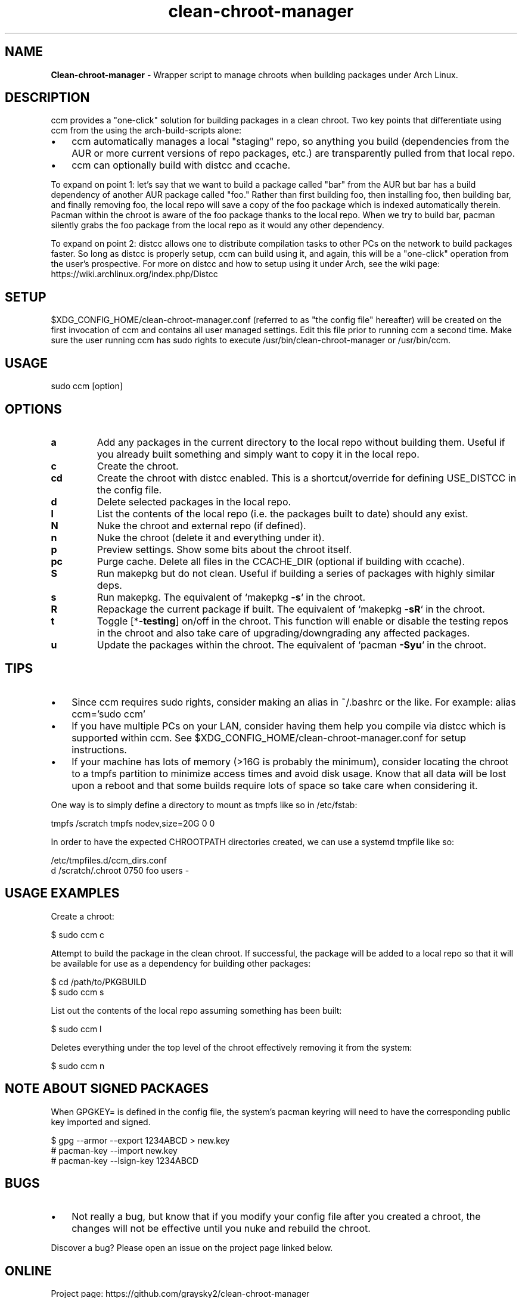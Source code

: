 .\" Text automatically generated by txt2man
.TH clean-chroot-manager 1 "19 June 2025" "" ""
.SH NAME
\fBClean-chroot-manager \fP- Wrapper script to manage chroots when building packages under Arch Linux.
\fB
.SH DESCRIPTION
ccm provides a "one-click" solution for building packages in a clean chroot. Two key points that differentiate using ccm from the using the arch-build-scripts alone:
.IP \(bu 3
ccm automatically manages a local "staging" repo, so anything you build (dependencies from the AUR or more current versions of repo packages, etc.) are transparently pulled from that local repo.
.IP \(bu 3
ccm can optionally build with distcc and ccache.
.PP
To expand on point 1: let's say that we want to build a package called "bar" from the AUR but bar has a build dependency of another AUR package called "foo." Rather than first building foo, then installing foo, then building bar, and finally removing foo, the local repo will save a copy of the foo package which is indexed automatically therein. Pacman within the chroot is aware of the foo package thanks to the local repo. When we try to build bar, pacman silently grabs the foo package from the local repo as it would any other dependency.
.PP
To expand on point 2: distcc allows one to distribute compilation tasks to other PCs on the network to build packages faster. So long as distcc is properly setup, ccm can build using it, and again, this will be a "one-click" operation from the user's prospective. For more on distcc and how to setup using it under Arch, see the wiki page: https://wiki.archlinux.org/index.php/Distcc
.SH SETUP
$XDG_CONFIG_HOME/clean-chroot-manager.conf (referred to as "the config file" hereafter) will be created on the first invocation of ccm and contains all user managed settings. Edit this file prior to running ccm a second time. Make sure the user running ccm has sudo rights to execute /usr/bin/clean-chroot-manager or /usr/bin/ccm.
.SH USAGE
sudo ccm [option]
.SH OPTIONS
.TP
.B
a
Add any packages in the current directory to the local repo without building them. Useful if you already built something and simply want to copy it in the local repo.
.TP
.B
c
Create the chroot.
.TP
.B
cd
Create the chroot with distcc enabled. This is a shortcut/override for defining USE_DISTCC in the config file.
.TP
.B
d
Delete selected packages in the local repo.
.TP
.B
l
List the contents of the local repo (i.e. the packages built to date) should any exist.
.TP
.B
N
Nuke the chroot and external repo (if defined).
.TP
.B
n
Nuke the chroot (delete it and everything under it).
.TP
.B
p
Preview settings. Show some bits about the chroot itself.
.TP
.B
pc
Purge cache. Delete all files in the CCACHE_DIR (optional if building with ccache).
.TP
.B
S
Run makepkg but do not clean. Useful if building a series of packages with highly similar deps.
.TP
.B
s
Run makepkg. The equivalent of `makepkg \fB-s\fP` in the chroot.
.TP
.B
R
Repackage the current package if built. The equivalent of `makepkg \fB-sR\fP` in the chroot.
.TP
.B
t
Toggle [*\fB-testing\fP] on/off in the chroot. This function will enable or disable the testing repos in the chroot and also take care of upgrading/downgrading any affected packages.
.TP
.B
u
Update the packages within the chroot. The equivalent of `pacman \fB-Syu\fP` in the chroot.
.SH TIPS
.IP \(bu 3
Since ccm requires sudo rights, consider making an alias in ~/.bashrc or the like. For example: alias ccm='sudo ccm'
.IP \(bu 3
If you have multiple PCs on your LAN, consider having them help you compile via distcc which is supported within ccm. See $XDG_CONFIG_HOME/clean-chroot-manager.conf for setup instructions.
.IP \(bu 3
If your machine has lots of memory (>16G is probably the minimum), consider locating the chroot to a tmpfs partition to minimize access times and avoid disk usage. Know that all data will be lost upon a reboot and that some builds require lots of space so take care when considering it.
.PP
One way is to simply define a directory to mount as tmpfs like so in /etc/fstab:
.PP
.nf
.fam C
 tmpfs /scratch tmpfs nodev,size=20G 0 0

.fam T
.fi
In order to have the expected CHROOTPATH directories created, we can use a systemd tmpfile like so:
.PP
.nf
.fam C
 /etc/tmpfiles.d/ccm_dirs.conf
 d /scratch/.chroot 0750 foo users -

.fam T
.fi
.SH USAGE EXAMPLES
Create a chroot:
.PP
.nf
.fam C
 $ sudo ccm c

.fam T
.fi
Attempt to build the package in the clean chroot. If successful, the package will be added to a local repo so that it will be available for use as a dependency for building other packages:
.PP
.nf
.fam C
 $ cd /path/to/PKGBUILD
 $ sudo ccm s

.fam T
.fi
List out the contents of the local repo assuming something has been built:
.PP
.nf
.fam C
 $ sudo ccm l

.fam T
.fi
Deletes everything under the top level of the chroot effectively removing it from the system:
.PP
.nf
.fam C
 $ sudo ccm n

.fam T
.fi
.SH NOTE ABOUT SIGNED PACKAGES
When GPGKEY= is defined in the config file, the system's pacman keyring will need to have the corresponding public key imported and signed.
.PP
.nf
.fam C
 $ gpg --armor --export 1234ABCD > new.key
 # pacman-key --import new.key
 # pacman-key --lsign-key 1234ABCD

.fam T
.fi
.SH BUGS
.IP \(bu 3
Not really a bug, but know that if you modify your config file after you created a chroot, the changes will not be effective until you nuke and rebuild the chroot.
.PP
Discover a bug? Please open an issue on the project page linked below.
.SH ONLINE
Project page: https://github.com/graysky2/clean-chroot-manager
.SH AUTHOR
graysky (therealgraysky AT proton DOT me).
